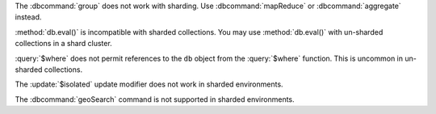 The :dbcommand:`group` does not work with sharding. Use
:dbcommand:`mapReduce` or :dbcommand:`aggregate` instead.

.. deprecated:: 3.0
   :method:`db.eval()` is deprecated.

:method:`db.eval()` is incompatible with sharded collections. You may
use :method:`db.eval()` with un-sharded collections in a shard
cluster.

:query:`$where` does not permit references to the ``db`` object
from the :query:`$where` function. This is uncommon in
un-sharded collections.

The :update:`$isolated` update modifier does not work in sharded
environments.


The :dbcommand:`geoSearch` command is not supported in sharded
environments.
